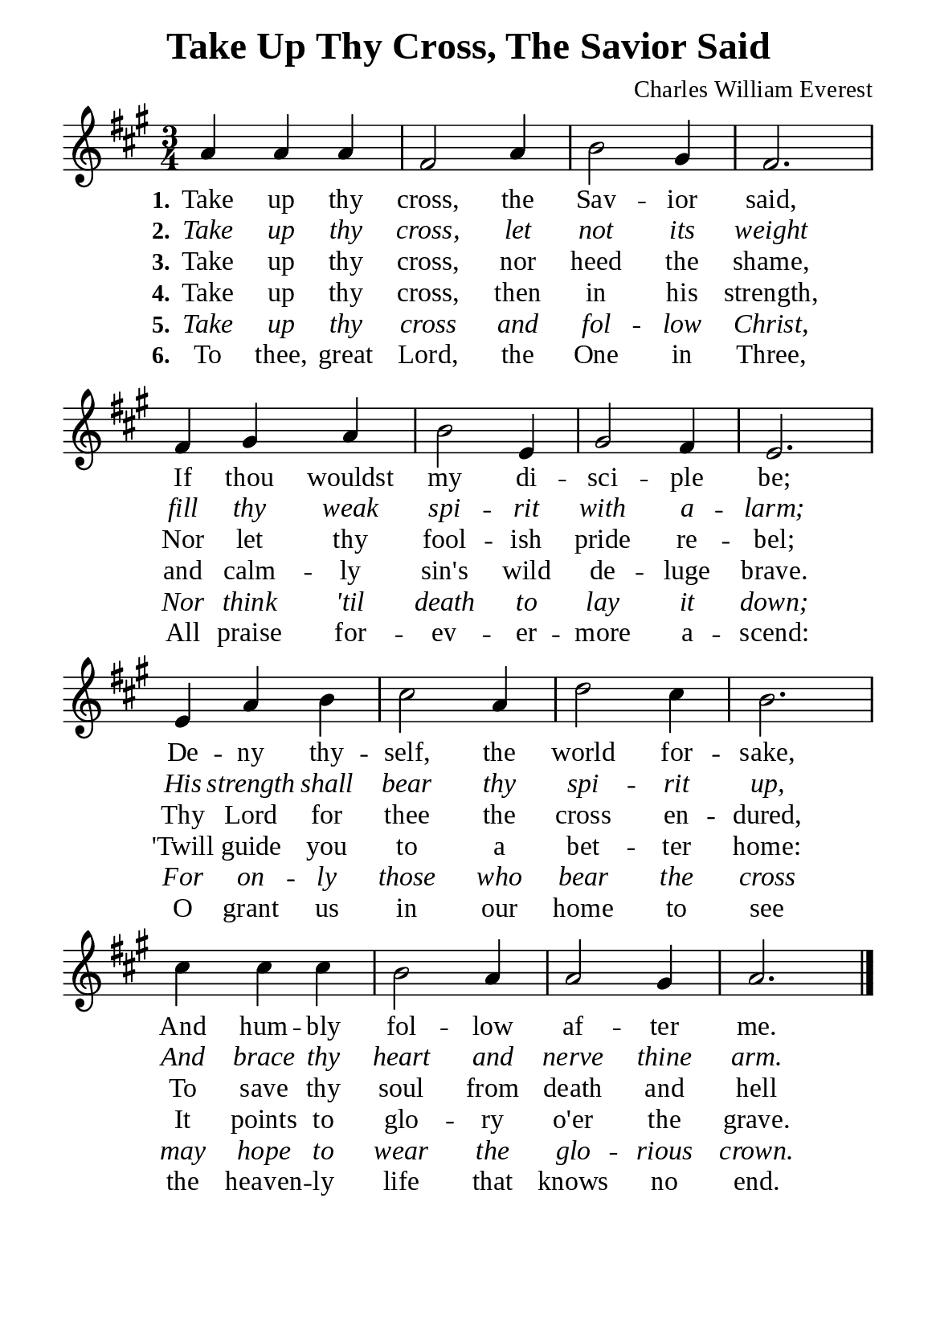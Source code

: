 %%%%%%%%%%%%%%%%%%%%%%%%%%%%%
% CONTENTS OF THIS DOCUMENT
% 1. Common settings
% 2. Verse music
% 3. Verse lyrics
% 4. Layout
%%%%%%%%%%%%%%%%%%%%%%%%%%%%%

%%%%%%%%%%%%%%%%%%%%%%%%%%%%%
% 1. Common settings
%%%%%%%%%%%%%%%%%%%%%%%%%%%%%
\version "2.22.1"

\header {
  title = "Take Up Thy Cross, The Savior Said"
  composer = "Charles William Everest"
  tagline = ##f
}

global= {
  \key a \major
  \time 3/4
  \override Score.BarNumber.break-visibility = ##(#f #f #f)
  \override Lyrics.LyricSpace.minimum-distance = #3.0
}

\paper {
  #(set-paper-size "a5")
  top-margin = 3.2\mm
  bottom-marign = 10\mm
  left-margin = 10\mm
  right-margin = 10\mm
  indent = #0
  #(define fonts
	 (make-pango-font-tree "Liberation Serif"
	 		       "Liberation Serif"
			       "Liberation Serif"
			       (/ 20 20)))
  system-system-spacing = #'((basic-distance . 2) (padding . 2))
}

printItalic = {
  \override LyricText.font-shape = #'italic
}

%%%%%%%%%%%%%%%%%%%%%%%%%%%%%
% 2. Verse music
%%%%%%%%%%%%%%%%%%%%%%%%%%%%%
musicVerseSoprano = \relative c'' {
  %{	01	%} a4 a a |
  %{	02	%} fis2 a4 |
  %{	03	%} b2 gis4 |
  %{	04	%} fis2. |
  %{	05	%} fis4 gis a |
  %{	06	%} b2 e,4 |
  %{	07	%} gis2 fis4 |
  %{	08	%} e2. |
  %{	09	%} e4 a b |
  %{	10	%} cis2 a4 |
  %{	11	%} d2 cis4 |
  %{	12	%} b2. |
  %{	13	%} cis4 cis cis |
  %{	14	%} b2 a4 |
  %{	15	%} a2 gis4 |
  %{	16	%} a2. \bar "|."
}

%%%%%%%%%%%%%%%%%%%%%%%%%%%%%
% 3. Verse lyrics
%%%%%%%%%%%%%%%%%%%%%%%%%%%%%
verseOne = \lyricmode {
  \set stanza = #"1."
  Take up thy cross, the Sav -- ior said,
  If thou wouldst my di -- sci -- ple be;
  De -- ny thy -- self, the world for -- sake,
  And hum -- bly fol -- low af -- ter me.
}

verseTwo = \lyricmode {
  \set stanza = #"2."
  Take up thy cross, let not its weight
  fill thy weak spi -- rit with a -- larm;
  His strength shall bear thy spi -- rit up,
  And brace thy heart and nerve thine arm.
}

verseThree = \lyricmode {
  \set stanza = #"3."
  Take up thy cross, nor heed the shame,
  Nor let thy fool -- ish pride re -- bel;
  Thy Lord for thee the cross en -- dured,
  To save thy soul from death and hell
}

verseFour = \lyricmode {
  \set stanza = #"4."
  Take up thy cross, then in his strength,
  and calm -- ly sin's wild de -- luge brave.
  'Twill guide you to a bet -- ter home:
  It points to glo -- ry o'er the grave.
}

verseFive = \lyricmode {
  \set stanza = #"5."
  Take up thy cross and fol -- low Christ,
  Nor think 'til death to lay it down;
  For on -- ly those who bear the cross
  may hope to wear the glo -- rious crown.
}

verseSix = \lyricmode {
  \set stanza = #"6."
  To thee, great Lord, the One in Three,
  All praise for -- ev -- er -- more a -- scend:
  O grant us in our home
  to see the heaven -- ly life that knows no end.
}

%%%%%%%%%%%%%%%%%%%%%%%%%%%%%
% 4. Layout
%%%%%%%%%%%%%%%%%%%%%%%%%%%%%
\score {
    \new ChoirStaff <<
      \new Staff <<
        \clef "treble"
        \new Voice = "sopranos" { \global   \musicVerseSoprano }
      >>
      \new Lyrics \lyricsto sopranos \verseOne
      \new Lyrics \with \printItalic \lyricsto sopranos \verseTwo
      \new Lyrics \lyricsto sopranos \verseThree
      \new Lyrics \lyricsto sopranos \verseFour
      \new Lyrics \with \printItalic \lyricsto sopranos \verseFive
      \new Lyrics \lyricsto sopranos \verseSix
    >>
}
